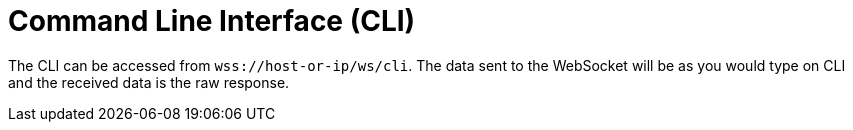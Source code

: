 = Command Line Interface (CLI)

The CLI can be accessed from `wss://host-or-ip/ws/cli`. The data sent to the WebSocket will be as you would type on CLI and the received data is the raw response.